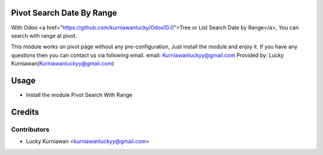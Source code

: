Pivot Search Date By Range
==========================
With Odoo <a href="https://github.com/kurniawanlucky/Odoo10.0">Tree or List Search Date by Range</a>,
You can search with range at pivot.

This module works on pivot page without any pre-configuration, Just install the module and enjoy it.
If you have any questions then you can contact us via following email.
email: Kurniawanluckyy@gmail.com
Provided by: Lucky Kurniawan(Kurniawanluckyy@gmail.com)

Usage
=====

* Install the module Pivot Search With Range

Credits
=======

Contributors
------------

* Lucky Kurniawan <kurniawanluckyy@gmail.com>
